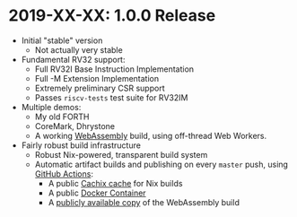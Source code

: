 * 2019-XX-XX: 1.0.0 Release

- Initial "stable" version
  - Not actually very stable
- Fundamental RV32 support:
  - Full RV32I Base Instruction Implementation
  - Full -M Extension Implementation
  - Extremely preliminary CSR support
  - Passes ~riscv-tests~ test suite for RV32IM
- Multiple demos:
  - My old FORTH
  - CoreMark, Dhrystone
  - A working [[https://webassembly.org][WebAssembly]] build, using off-thread Web Workers.
- Fairly robust build infrastructure
  - Robust Nix-powered, transparent build system
  - Automatic artifact builds and publishing on every ~master~
    push, using [[https://github.com/features/actions][GitHub Actions]]:
    - A public [[https://aseipp.cachix.org][Cachix cache]] for Nix builds
    - A public [[https://hub.docker.com/thoughtpolice/rv32-sail][Docker Container]]
    - A [[https://b2.ls0f.pw/file/aseipp/rv32-sail/web/index.html][publicly available copy]] of the WebAssembly build
